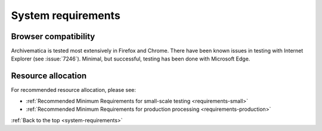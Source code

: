 .. _system-requirements:

System requirements
===================

Browser compatibility
---------------------

Archivematica is tested most extensively in Firefox and Chrome. There have been
known issues in testing with Internet Explorer (see :issue:`7246`). Minimal, but successful,
testing has been done with Microsoft Edge.

Resource allocation
-------------------

For recommended resource allocation, please see:

* :ref:`Recommended Minimum Requirements for small-scale testing <requirements-small>`
* :ref:`Recommended Minimum Requirements for production processing <requirements-production>`

:ref:`Back to the top <system-requirements>`
